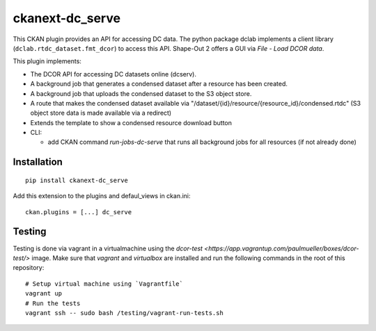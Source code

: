 ckanext-dc_serve
================

|PyPI Version| |Build Status| |Coverage Status|

This CKAN plugin provides an API for accessing DC data. The python
package dclab implements a client library (``dclab.rtdc_dataset.fmt_dcor``)
to access this API. Shape-Out 2 offers a GUI via *File - Load DCOR data*.

This plugin implements:

- The DCOR API for accessing DC datasets online (dcserv).
- A background job that generates a condensed dataset after a resource
  has been created.
- A background job that uploads the condensed dataset to the S3 object
  store.
- A route that makes the condensed dataset available via
  "/dataset/{id}/resource/{resource_id}/condensed.rtdc"
  (S3 object store data is made available via a redirect)
- Extends the template to show a condensed resource download button

- CLI:

  - add CKAN command `run-jobs-dc-serve` that runs all background
    jobs for all resources (if not already done)


Installation
------------

::

    pip install ckanext-dc_serve


Add this extension to the plugins and defaul_views in ckan.ini:

::

    ckan.plugins = [...] dc_serve


Testing
-------
Testing is done via vagrant in a virtualmachine using the
`dcor-test <https://app.vagrantup.com/paulmueller/boxes/dcor-test/>` image.
Make sure that `vagrant` and `virtualbox` are installed and run the
following commands in the root of this repository:

::

    # Setup virtual machine using `Vagrantfile`
    vagrant up
    # Run the tests
    vagrant ssh -- sudo bash /testing/vagrant-run-tests.sh


.. |PyPI Version| image:: https://img.shields.io/pypi/v/ckanext.dc_serve.svg
   :target: https://pypi.python.org/pypi/ckanext.dc_serve
.. |Build Status| image:: https://img.shields.io/github/actions/workflow/status/DCOR-dev/ckanext-dc_serve/check.yml
   :target: https://github.com/DCOR-dev/ckanext-dc_serve/actions?query=workflow%3AChecks
.. |Coverage Status| image:: https://img.shields.io/codecov/c/github/DCOR-dev/ckanext-dc_serve
   :target: https://codecov.io/gh/DCOR-dev/ckanext-dc_serve
